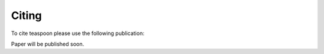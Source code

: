 Citing
=======================================================

To cite teaspoon please use the following publication:

Paper will be published soon.